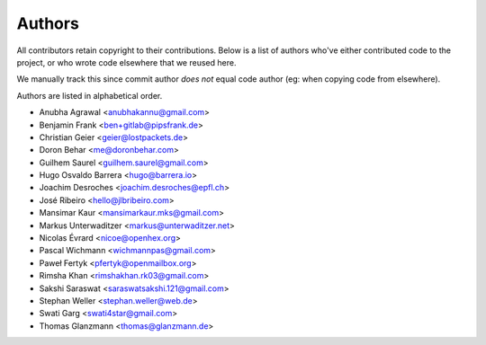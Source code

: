 Authors
=======

All contributors retain copyright to their contributions. Below is a list of
authors who've either contributed code to the project, or who wrote code
elsewhere that we reused here.

We manually track this since commit author *does not* equal code author (eg:
when copying code from elsewhere).

Authors are listed in alphabetical order.

* Anubha Agrawal <anubhakannu@gmail.com>
* Benjamin Frank <ben+gitlab@pipsfrank.de>
* Christian Geier <geier@lostpackets.de>
* Doron Behar <me@doronbehar.com>
* Guilhem Saurel <guilhem.saurel@gmail.com>
* Hugo Osvaldo Barrera <hugo@barrera.io>
* Joachim Desroches <joachim.desroches@epfl.ch>
* José Ribeiro <hello@jlbribeiro.com>
* Mansimar Kaur <mansimarkaur.mks@gmail.com>
* Markus Unterwaditzer <markus@unterwaditzer.net>
* Nicolas Évrard <nicoe@openhex.org>
* Pascal Wichmann <wichmannpas@gmail.com>
* Paweł Fertyk <pfertyk@openmailbox.org>
* Rimsha Khan <rimshakhan.rk03@gmail.com>
* Sakshi Saraswat <saraswatsakshi.121@gmail.com>
* Stephan Weller <stephan.weller@web.de>
* Swati Garg <swati4star@gmail.com>
* Thomas Glanzmann <thomas@glanzmann.de>
